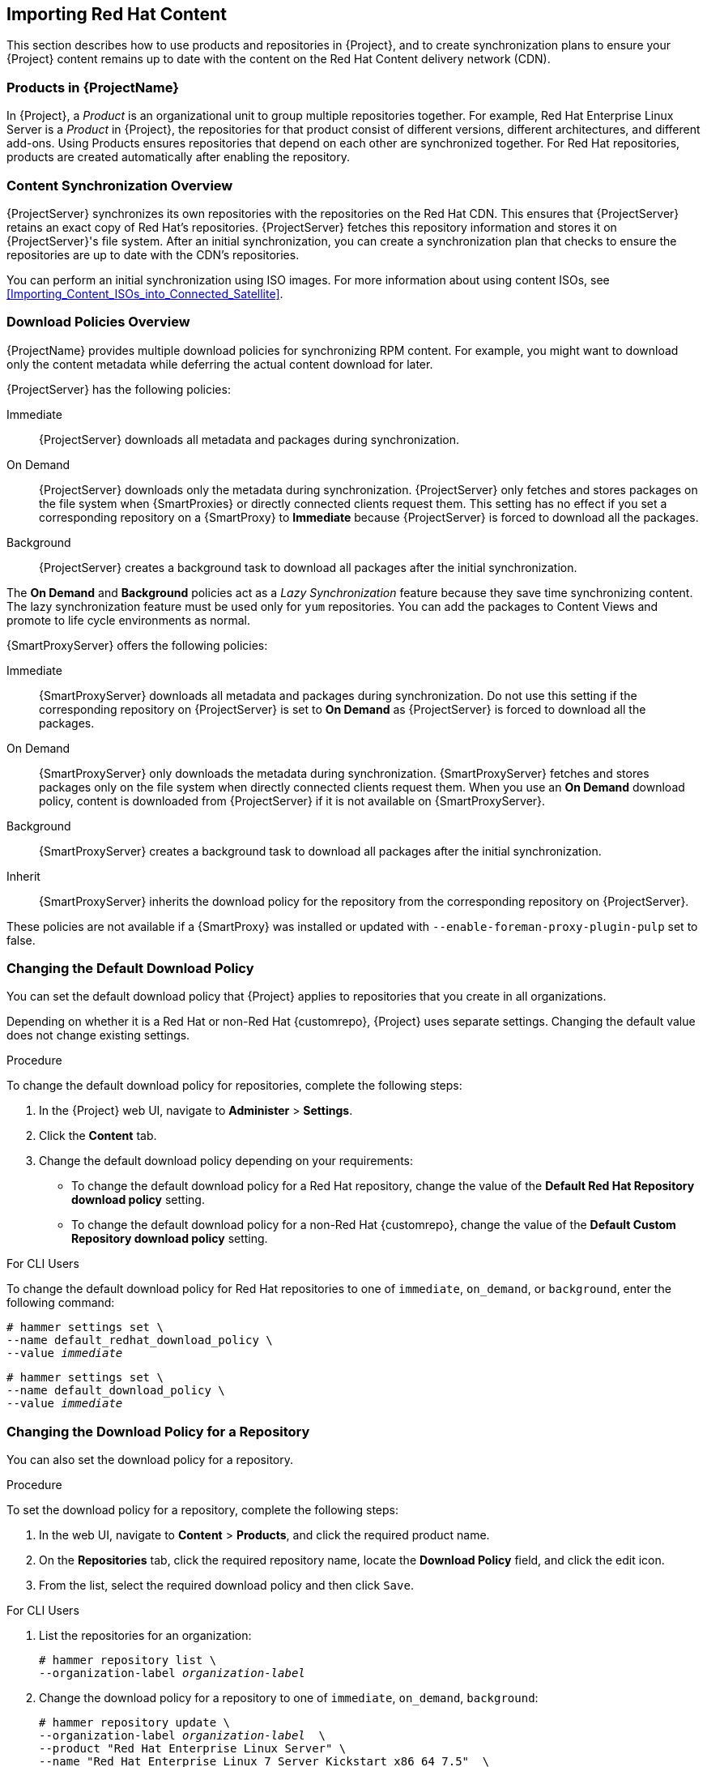 [[Importing_Red_Hat_Content]]
== Importing Red{nbsp}Hat Content

This section describes how to use products and repositories in {Project}, and to create synchronization plans to ensure your {Project} content remains up to date with the content on the Red{nbsp}Hat Content delivery network (CDN).

[[Importing_Red_Hat_Content-Products_in_Satellite]]
=== Products in {ProjectName}
In {Project}, a _Product_ is an organizational unit to group multiple repositories together.
For example, Red{nbsp}Hat Enterprise Linux Server is a _Product_ in {Project}, the repositories for that product consist of different versions, different architectures, and different add-ons.
Using Products ensures repositories that depend on each other are synchronized together.
For Red{nbsp}Hat repositories, products are created automatically after enabling the repository.


[[Importing_Red_Hat_Content-Synchronizing_Content]]
=== Content Synchronization Overview

{ProjectServer} synchronizes its own repositories with the repositories on the Red{nbsp}Hat CDN.
This ensures that {ProjectServer} retains an exact copy of Red{nbsp}Hat's repositories.
{ProjectServer} fetches this repository information and stores it on {ProjectServer}'s file system.
After an initial synchronization, you can create a synchronization plan that checks to ensure the repositories are up to date with the CDN's repositories.

You can perform an initial synchronization using ISO images.
For more information about using content ISOs, see xref:Importing_Content_ISOs_into_Connected_Satellite[].

[[Importing_Red_Hat_Content-Configuring_Download_Policies]]
=== Download Policies Overview

{ProjectName} provides multiple download policies for synchronizing RPM content.
For example, you might want to download only the content metadata while deferring the actual content download for later.

{ProjectServer} has the following policies:

Immediate::
{ProjectServer} downloads all metadata and packages during synchronization.

On Demand::
{ProjectServer} downloads only the metadata during synchronization.
{ProjectServer} only fetches and stores packages on the file system when {SmartProxies} or directly connected clients request them.
This setting has no effect if you set a corresponding repository on a {SmartProxy} to *Immediate* because {ProjectServer} is forced to download all the packages.

Background::
{ProjectServer} creates a background task to download all packages after the initial synchronization.

The *On Demand* and *Background* policies act as a _Lazy Synchronization_ feature because they save time synchronizing content.
The lazy synchronization feature must be used only for `yum` repositories.
You can add the packages to Content Views and promote to life cycle environments as normal.

{SmartProxyServer} offers the following policies:

Immediate::
{SmartProxyServer} downloads all metadata and packages during synchronization.
Do not use this setting if the corresponding repository on {ProjectServer} is set to *On Demand* as {ProjectServer} is forced to download all the packages.

On Demand::
{SmartProxyServer} only downloads the metadata during synchronization.
{SmartProxyServer} fetches and stores packages only on the file system when directly connected clients request them.
When you use an *On Demand* download policy, content is downloaded from {ProjectServer} if it is not available on {SmartProxyServer}.

Background::
{SmartProxyServer} creates a background task to download all packages after the initial synchronization.

Inherit::
{SmartProxyServer} inherits the download policy for the repository from the corresponding repository on {ProjectServer}.

These policies are not available if a {SmartProxy} was installed or updated with `--enable-foreman-proxy-plugin-pulp` set to false.

=== Changing the Default Download Policy

You can set the default download policy that {Project} applies to repositories that you create in all organizations.

ifeval::["{build}" == "satellite"]

Depending on whether it is a Red Hat or {customrepo}, {Project} uses separate settings.
Changing the default value does not change existing settings.

endif::[]

ifeval::["{build}" != "satellite"]

Depending on whether it is a Red Hat or non-Red Hat {customrepo}, {Project} uses separate settings.
Changing the default value does not change existing settings.

endif::[]

.Procedure

To change the default download policy for repositories, complete the following steps:

. In the {Project} web UI, navigate to *Administer* > *Settings*.
. Click the *Content* tab.
. Change the default download policy depending on your requirements:
+
* To change the default download policy for a Red Hat repository, change the value of the *Default Red Hat Repository download policy* setting.
ifeval::["{build}" == "satellite"]
* To change the default download policy for a {customrepo}, change the value of the *Default Custom Repository download policy* setting.
endif::[]
ifeval::["{build}" != "satellite"]
* To change the default download policy for a non-Red Hat {customrepo}, change the value of the *Default Custom Repository download policy* setting.
endif::[]

.For CLI Users

To change the default download policy for Red Hat repositories to one of `immediate`, `on_demand`, or `background`, enter the following command:

[subs="+quotes"]
----
# hammer settings set \
--name default_redhat_download_policy \
--value _immediate_
----

ifeval::["{build}" == "satellite"]
To change the default download policy for a {customrepo} to one of `immediate`, `on_demand`, or `background`, enter the following command:
endif::[]

ifeval::["{build}" == "satellite"]
To change the default download policy for a non-Red Hat {customrepo} to one of `immediate`, `on_demand`, or `background`, enter the following command:
endif::[]

[subs="+quotes"]
----
# hammer settings set \
--name default_download_policy \
--value _immediate_
----

[[changing_the_download_policy_for_a_repository]]
=== Changing the Download Policy for a Repository

You can also set the download policy for a repository.

.Procedure

To set the download policy for a repository, complete the following steps:

. In the web UI, navigate to *Content* > *Products*, and click the required product name.
. On the *Repositories* tab, click the required repository name, locate the *Download Policy* field, and click the edit icon.
. From the list, select the required download policy and then click `Save`.

.For CLI Users

. List the repositories for an organization:
+
[subs="+quotes"]
----
# hammer repository list \
--organization-label _organization-label_
----

. Change the download policy for a repository to one of `immediate`, `on_demand`, `background`:
+
[subs="+quotes"]
----
# hammer repository update \
--organization-label _organization-label_  \
--product "Red Hat Enterprise Linux Server" \
--name "Red Hat Enterprise Linux 7 Server Kickstart x86_64 7.5"  \
--download-policy immediate
----

[[Importing_Red_Hat_Content-Selecting_Red_Hat_Repositories_to_Synchronize]]
=== Enabling Red{nbsp}Hat Repositories

To select the repositories to synchronize, you must first identify the product that contains the repository, and then enable that repository based on the relevant release version and base architecture.
For Red{nbsp}Hat Enterprise Linux 8, you must enable both AppStream and BaseOS repositories.

ifeval::["{build}" == "satellite"]
.Disconnected {Project}
If you use Disconnected {ProjectServer}, you must configure {Project} to synchronize content with a local CDN server before synchronizing content.
For more information, see xref:configuring-satellite-to-synchronize-content-with-a-local-cdn-server_content-management[].
endif::[]

.Repository Versioning
The difference between associating Red{nbsp}Hat Enterprise Linux operating system with either 7 Server repositories or 7._X_ repositories is that 7 Server repositories contain all the latest updates while Red{nbsp}Hat Enterprise Linux 7._X_ repositories stop getting updates after the next minor version release.
Note that Kickstart repositories only have minor versions.

.For Red{nbsp}Hat Enterprise Linux 8 Clients

To provision Red{nbsp}Hat Enterprise Linux 8 clients, you require the *Red{nbsp}Hat Enterprise Linux 8 for x86_64 - AppStream (RPMS)* and *Red{nbsp}Hat Enterprise Linux 8 for x86_64 - BaseOS (RPMs)* repositories.

.For Red{nbsp}Hat Enterprise Linux 7 Clients

To provision Red{nbsp}Hat Enterprise Linux 7 clients, you require the *Red{nbsp}Hat Enterprise Linux 7 Server (RPMs)* repository.

.Procedure

. In the {Project} web UI, navigate to *Content* > *Red{nbsp}Hat Repositories*.
. To find repositories, either enter the repository name, or toggle the *Recommended Repositories* button to the on position to view a list of repositories that you require.
. In the Available Repositories pane, click a repository to expand the repository set.
. Click the *Enable* icon next to the base architecture and release version that you want.

.For CLI Users

. To search for your product, enter the following command:
+
[options="nowrap" subs="+quotes"]
----
# hammer product list --organization "_My_Organization_"
----
+
. List the repository set for the product:
+
[options="nowrap" subs="+quotes"]
----
# hammer repository-set list \
--product "Red Hat Enterprise Linux Server" \
--organization "_My_Organization_"
----
+
. Enable the repository using either the name or ID number.
Include the release version, for example,`7Server` and base architecture, for example, `x86_64`.
For example:
+
[options="nowrap" subs="+quotes"]
----
# hammer repository-set enable \
--name "Red Hat Enterprise Linux 7 Server (RPMs)" \
--releasever "7Server" \
--basearch "x86_64" \
--product "Red Hat Enterprise Linux Server" \
--organization "_My_Organization_"
----

[[Importing_Red_Hat_Content-Synchronizing_Red_Hat_Repositories]]
=== Synchronizing Red{nbsp}Hat Repositories

Synchronize the repositories with the Red{nbsp}Hat CDN's repositories.

.For Web UI Users

. In the {Project} web UI, navigate to *Content* > *Products* and select the product that contains the repositories that you want to synchronize.
. Select the repositories that you want to synchronize and click *Sync Now*.

To view the progress of the synchronization in the web UI, navigate to *Content* > *Sync Status* and expand the corresponding product or repository tree.

.For CLI Users

Synchronize the enabled repositories in the Red{nbsp}Hat Enterprise Linux Server product:

[options="nowrap" subs="+quotes"]
----
# hammer product synchronize \
--name "Red Hat Enterprise Linux Server" \
--organization "_My_Organization_"
----

You can also synchronize each repository individually.
List all repositories in the product, then synchronize using the ID number for the corresponding repositories.
For example:

[options="nowrap" subs="+quotes"]
----
# hammer repository list \
--product "Red Hat Enterprise Linux Server" \
--organization "_My_Organization_"
# hammer repository synchronize \
--name "Red Hat Enterprise Linux 7 Server RPMs x86_64 7Server" \
--product "Red Hat Enterprise Linux Server" \
--organization "_My_Organization_"
----

The synchronization duration depends on the size of each repository and the speed of your network connection.
The following table provides estimates of how long it would take to synchronize content, depending on the available Internet bandwidth:

|===
| |Single Package (10Mb)|Minor Release (750Mb)|Major Release (6Gb)

|256 Kbps|5 Mins 27 Secs|6 Hrs 49 Mins 36 Secs|2 Days 7 Hrs 55 Mins
|512 Kbps|2 Mins 43.84 Secs|3 Hrs 24 Mins 48 Secs|1 Day 3 Hrs 57 Mins
|T1 (1.5 Mbps)|54.33 Secs|1 Hr 7 Mins 54.78 Secs|9 Hrs 16 Mins 20.57 Secs
|10 Mbps|8.39 Secs|10 Mins 29.15 Secs|1 Hr 25 Mins 53.96 Secs
|100 Mbps|0.84 Secs|1 Min 2.91 Secs|8 Mins 35.4 Secs
|1000 Mbps|0.08 Secs|6.29 Secs|51.54 Secs
|===

Create a synchronization plan to ensure updates on a regular basis.

[[Importing_Red_Hat_Content-Synchronizing_All_Repositories_in_an_Organization]]
=== Synchronizing All Repositories in an Organization

Use this procedure to synchronize all repositories within an organization.

.Procedure

To synchronize all repositories within an organization, run the following Bash script on your {ProjectServer}:

[source, Bash, options="nowrap" subs="+quotes"]
----
ORG="_Your_Organization_"

for i in $(hammer --no-headers --csv repository list --organization $ORG | awk -F, {'print $1'})
do
  hammer repository synchronize --id ${i} --organization $ORG --async
done
----

[[Importing_Red_Hat_Content-Recovering_a_Repository]]
=== Recovering a Repository
In the case of repository corruption, you can recover it by using an advanced synchronization, which has three options:

Optimized Sync::
Synchronizes the repository bypassing RPMs that have no detected differences from the upstream RPMs.

Complete Sync::
Synchronizes all RPMs regardless of detected changes.
Use this option if specific RPMs could not be downloaded to the local repository even though they exist in the upstream repository.

Validate Content Sync::
Synchronizes all RPMs and then verifies the checksum of all RPMs locally.
If the checksum of an RPM differs from the upstream, it re-downloads the RPM.
This option is relevant only for `yum` repositories.
Use this option if you have one of the following errors:

* Specific RPMs cause a `404` error while synchronizing with `yum`.

* `Package does not match intended download` error, which means that specific RPMs are corrupted.

.Procedure

To synchronize a specific repository with an advanced option, complete the following steps:

. In the {Project} web UI, navigate to *Content* > *Products*.
. Select the product containing the corrupted repository.
. Select the name of a repository you want to synchronize.
. From the *Select Action* menu, select *Advanced Sync*.
. Select the option and click *Sync*.

.For CLI users

. Obtain a list of repository IDs:
+
[options="nowrap" subs="+quotes"]
----
# hammer repository list --organization "_My_Organization_"
----

. Synchronize a corrupted repository using the necessary option:
+
* For the optimized synchronization:
+
[subs="+quotes"]
----
# hammer repository synchronize --incremental true --id _1_
----
+
* For the complete synchronization:
+
[subs="+quotes"]
----
# hammer repository synchronize --skip-metadata-check true --id _1_
----
+
* For the validate content synchronization:
+
[subs="+quotes"]
----
# hammer repository synchronize --validate-contents true --id _1_
----

[[Changing_the_HTTP_Proxy_Policy_for_a_Product]]
=== Changing the HTTP Proxy Policy for a Product

For granular control over network traffic, you can set an HTTP proxy policy for each Product.
A Product's HTTP proxy policy applies to all repositories in the Product, unless you set a different policy for individual repositories.

To set an HTTP proxy policy for individual repositories, see xref:Changing_the_HTTP_Proxy_Policy_for_a_Repository[].

.Procedure

. In the {Project} web UI, navigate to *Content* > *Products* and select the check box next to each of the Products that you want to change.
. From the *Select Action* list, select *Manage HTTP Proxy*.
. Select an *HTTP Proxy Policy* from the list:
* *Global Default*: Use the global default proxy setting.
* *No HTTP Proxy*: Do not use an HTTP proxy, even if a global default proxy is configured.
* *Use specific HTTP Proxy*: Select an *HTTP Proxy* from the list.
You must add HTTP proxies to {Project} before you can select a proxy from this list.
For more information, see xref:Adding_a_New_HTTP_Proxy[].
. Click *Update*.

[[Changing_the_HTTP_Proxy_Policy_for_a_Repository]]
=== Changing the HTTP Proxy Policy for a Repository

For granular control over network traffic, you can set an HTTP proxy policy for each repository.

To set the same HTTP proxy policy for all repositories in a Product, see xref:Changing_the_HTTP_Proxy_Policy_for_a_Product[].

.Procedure

. In the {Project} web UI, navigate to *Content* > *Products* and click the name of the Product that contains the repository.
. In the *Repositories* tab, click the name of the repository.
. Locate the *HTTP Proxy* field and click the edit icon.
. Select an *HTTP Proxy Policy* from the list:
* *Global Default*: Use the global default proxy setting.
* *No HTTP Proxy*: Do not use an HTTP proxy, even if a global default proxy is configured.
* *Use specific HTTP Proxy*: Select an *HTTP Proxy* from the list.
You must add HTTP proxies to {Project} before you can select a proxy from this list.
For more information, see xref:Adding_a_New_HTTP_Proxy[].
. Click *Save*.

.For CLI users

* On {ProjectServer}, enter the following command, specifying the HTTP proxy policy you want to use:
+
[subs="+quotes"]
----
# hammer repository update --id _repository-ID_ \
--http-proxy-policy _policy_
----
+
Specify one of the following options for `--http-proxy-policy`:
+
** `none`: Do not use an HTTP proxy, even if a global default proxy is configured.
** `global_default_http_proxy`: Use the global default proxy setting.
** `use_selected_http_proxy`: Specify an HTTP proxy using either `--http-proxy _proxy-name_` or `--http-proxy-id _proxy-ID_`.
To add a new HTTP proxy to {Project}, see xref:Adding_a_New_HTTP_Proxy[].

[[Adding_a_New_HTTP_Proxy]]
=== Adding a New HTTP Proxy

Use this procedure to add HTTP proxies to {Project}.
You can then specify which HTTP proxy to use for Products, repositories, and supported compute resources.

.Procedure

. In the {Project} web UI, navigate to *Infrastructure* > *HTTP Proxies* and select *New HTTP Proxy*.
. In the *Name* field, enter a name for the HTTP proxy.
. In the *URL* field, enter the URL for the HTTP proxy, including the port number.
. If your HTTP proxy requires authentication, enter a *Username* and *Password*.
. Optional: In the *Test URL* field, enter the HTTP proxy URL, then click *Test Connection* to ensure that you can connect to the HTTP proxy from {Project}.
. Click the *Locations* tab and add a location.
. Click the *Organization* tab and add an organization.
. Click *Submit*.

.For CLI Users

* On {ProjectServer}, enter the following command to add a new HTTP proxy:
+
[options="nowrap" subs="+quotes,verbatim"]
----
# hammer http-proxy create --name _proxy-name_ \
--url _proxy-URL:port-number_
----
+
If your HTTP proxy requires authentication, add the `--username _name_` and `--password _password_` options.

[[Importing_Red_Hat_Content-Limiting_Synchronization_Speed]]
=== Limiting Synchronization Speed

You can control the speed of synchronization to avoid exhaustion of available bandwidth and to prevent other performance issues.
This is done by configuring *PULP_CONCURRENCY* and *max_speed* parameters.
Note that these settings are overwritten on an upgrade.
Back up any changed files prior to an upgrade to be able to restore the configuration.

. To control the number of synchronization jobs that run in parallel, configure the *PULP_CONCURRENCY* parameter in the `/etc/default/pulp_workers` file.
For example, to set the number of jobs that run in parallel to 1, change `PULP_CONCURRENCY` to 1:
+
----
PULP_CONCURRENCY=1
----
+
By default, on a system with less than 8 CPUs, `PULP_CONCURRENCY` is set to the number of CPUs.
On a system with more than 8 CPUs, it is set to 8.

. To set the maximum network speed for synchronizing in bytes per second, configure the *max_speed* parameter.
This parameter must be configured separately for each importer in the `/etc/pulp/server/plugins.conf.d/` directory.
For example, to set the maximum speed for synchronizing RPM content to 10 bytes per second, set the `"max_speed"` parameter in the `/etc/pulp/server/plugins.conf.d/yum_importer.json` file to 10:
+
----
# cat /etc/pulp/server/plugins.conf.d/yum_importer.json
{
    "proxy_host": null,
    "proxy_port": null,
    "proxy_username": null,
    "proxy_password": null,
    "max_speed": 10
}
----

. Verify the syntax of the file after editing:
+
----
# json_verify < /etc/pulp/server/plugins.conf.d/yum_importer.json
JSON is valid
----

. Restart the `{foreman-maintain}` services to apply the changes:
+
[options="nowrap" subs="+quotes,attributes"]
----
# {foreman-maintain} service restart
----


[[Importing_Red_Hat_Content-Creating_a_Synchronization_Plan]]
=== Creating a Synchronization Plan

A synchronization plan checks and updates the content at a scheduled date and time.
In {ProjectNameX}, you can create a synchronization plan and assign products to the plan.

.Procedure

To create a synchronization plan, complete the following steps:

. In the {Project} web UI, navigate to *Content* > *Sync Plans* and click *New Sync Plan*.
. In the *Name* field, enter a name for the plan.
. In the *Description* field, enter a description of the plan.
. From the *Interval* list, select the interval at which you want the plan to run.
. From the *Start Date* and *Start Time* lists, select when to start running the synchronization plan.
. Click *Save*.
. Click the *Products* tab, then click *Add*.
Select the *Red{nbsp}Hat Enterprise Linux Server* product and click *Add Selected*.

.For CLI Users

. To create the synchronization plan, enter the following command:
+
[options="nowrap" subs="+quotes"]
----
# hammer sync-plan create \
--name "Red Hat Products 2" \
--description "Example Plan for Red Hat Products" \
--interval daily \
--sync-date "2016-02-01 01:00:00" \
--enabled true \
--organization "_My_Organization_"
----
+
. Assign the Red{nbsp}Hat Enterprise Linux Server product to it:
+
[options="nowrap" subs="+quotes"]
----
# hammer product set-sync-plan \
--name "Red Hat Enterprise Linux Server" \
--sync-plan "Red Hat Products" \
--organization "_My_Organization_"
----
+
. View the available synchronization plans for an organization to verify that the synchronization plan is created:
+
[options="nowrap" subs="+quotes"]
----
# hammer sync-plan list --organization "_Default Organization_"
----

[[Importing_Red_Hat_Content-Assigning_a_Synchronization_Plan_to_Multiple_Products]]
=== Assigning a Synchronization Plan to Multiple Products

Use this procedure to assign a synchronization plan to the products in an organization that have been synchronized at least once and contain at least one repository

.Procedure

To assign a synchronization plan to the selected products, complete the following steps:

. Run the following Bash script:
+
[source, Bash, options="nowrap" subs="+quotes"]
----
ORG="_Your_Organization_"
SYNC_PLAN="daily_sync_at_3_a.m"

for i in $(hammer --no-headers --csv product list --organization $ORG --per-page 999 | grep -vi not_synced | awk -F, {'{ if ($5!=0) print $1}'})
do
  hammer sync-plan create --name $SYNC_PLAN --interval daily --sync-date "2018-06-20 03:00:00" --enabled true --organization $ORG
  hammer product set-sync-plan --sync-plan $SYNC_PLAN --organization $ORG --id $i
done
----

. After executing the script, view the products assigned the synchronization plan:
+
[options="nowrap" subs="verbatim,quotes"]
----
# hammer product list --organization $ORG --sync-plan $SYNC_PLAN
----
